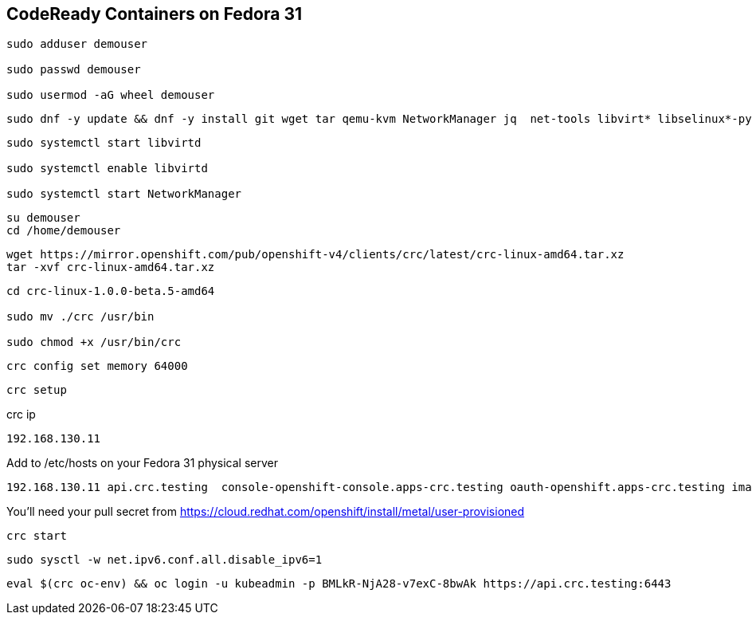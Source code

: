 == CodeReady Containers on Fedora 31


----
sudo adduser demouser

sudo passwd demouser

sudo usermod -aG wheel demouser
----


----
sudo dnf -y update && dnf -y install git wget tar qemu-kvm NetworkManager jq  net-tools libvirt* libselinux*-python --skip-broken
----


----
sudo systemctl start libvirtd

sudo systemctl enable libvirtd

sudo systemctl start NetworkManager
----

----
su demouser
cd /home/demouser
----

----
wget https://mirror.openshift.com/pub/openshift-v4/clients/crc/latest/crc-linux-amd64.tar.xz
tar -xvf crc-linux-amd64.tar.xz
----

----
cd crc-linux-1.0.0-beta.5-amd64

sudo mv ./crc /usr/bin

sudo chmod +x /usr/bin/crc
----


----
crc config set memory 64000
----


----
crc setup
----


crc ip

----
192.168.130.11
----


Add to /etc/hosts on your Fedora 31 physical server


----
192.168.130.11 api.crc.testing  console-openshift-console.apps-crc.testing oauth-openshift.apps-crc.testing image-registry.openshift-image-registry.svc
----


You’ll need your pull secret from https://cloud.redhat.com/openshift/install/metal/user-provisioned


----
crc start
----


----
sudo sysctl -w net.ipv6.conf.all.disable_ipv6=1
----


----
eval $(crc oc-env) && oc login -u kubeadmin -p BMLkR-NjA28-v7exC-8bwAk https://api.crc.testing:6443
----
